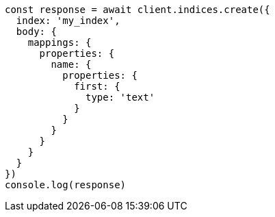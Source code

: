 // This file is autogenerated, DO NOT EDIT
// Use `node scripts/generate-docs-examples.js` to generate the docs examples

[source, js]
----
const response = await client.indices.create({
  index: 'my_index',
  body: {
    mappings: {
      properties: {
        name: {
          properties: {
            first: {
              type: 'text'
            }
          }
        }
      }
    }
  }
})
console.log(response)
----


